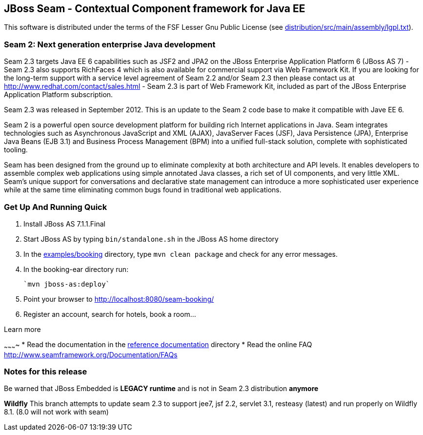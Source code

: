 
JBoss Seam - Contextual Component framework for Java EE
-------------------------------------------------------
This software is distributed under the terms of the FSF Lesser Gnu
Public License (see link:distribution/src/main/assembly/lgpl.txt[]). 

Seam 2: Next generation enterprise Java development
~~~~~~~~~~~~~~~~~~~~~~~~~~~~~~~~~~~~~~~~~~~~~~~~~~~
Seam 2.3 targets Java EE 6 capabilities such as JSF2 and JPA2 on the JBoss Enterprise Application Platform 6 (JBoss AS 7) - Seam 2.3 also supports RichFaces 4 which is also available for commercial support via Web Framework Kit. If you are looking for the long-term support with a service level agreement of Seam 2.2 and/or Seam 2.3 then please contact us at http://www.redhat.com/contact/sales.html - Seam 2.3 is part of Web Framework Kit, included as part of the JBoss Enterprise Application Platform subscription.

Seam 2.3 was released in September 2012. This is an update to the Seam 2 code base to make it compatible with Jave EE 6.

Seam 2 is a powerful open source development platform for building rich Internet applications in Java. Seam integrates technologies such as Asynchronous JavaScript and XML (AJAX), JavaServer Faces (JSF), Java Persistence (JPA), Enterprise Java Beans (EJB 3.1) and Business Process Management (BPM) into a unified full-stack solution, complete with sophisticated tooling.

Seam has been designed from the ground up to eliminate complexity at both architecture and API levels. It enables developers to assemble complex web applications using simple annotated Java classes, a rich set of UI components, and very little XML. Seam's unique support for conversations and declarative state management can introduce a more sophisticated user experience while at the same time eliminating common bugs found in traditional web applications. 

Get Up And Running Quick
~~~~~~~~~~~~~~~~~~~~~~~~ 
1. Install JBoss AS 7.1.1.Final  

2. Start JBoss AS by typing `bin/standalone.sh` in the JBoss AS home directory

3. In the link:examples/booking[] directory, type `mvn clean package` and check 
   for any error messages.

4. In the booking-ear directory run:

    `mvn jboss-as:deploy`
   
5. Point your browser to http://localhost:8080/seam-booking/
      
6. Register an account, search for hotels, book a room...

Learn more

~~~~~~~~~~
* Read the documentation in the link:seam-reference-guide/src/docbook/en-US[reference documentation] directory
* Read the online FAQ http://www.seamframework.org/Documentation/FAQs

Notes for this release
~~~~~~~~~~~~~~~~~~~~~~
Be warned that JBoss Embedded is *LEGACY runtime* and is not in Seam 2.3 distribution *anymore*



*Wildfly*
This branch attempts to update seam 2.3 to support jee7, jsf 2.2,  servlet 3.1, resteasy (latest) and run properly
on Wildfly 8.1.  (8.0 will not work with seam)
